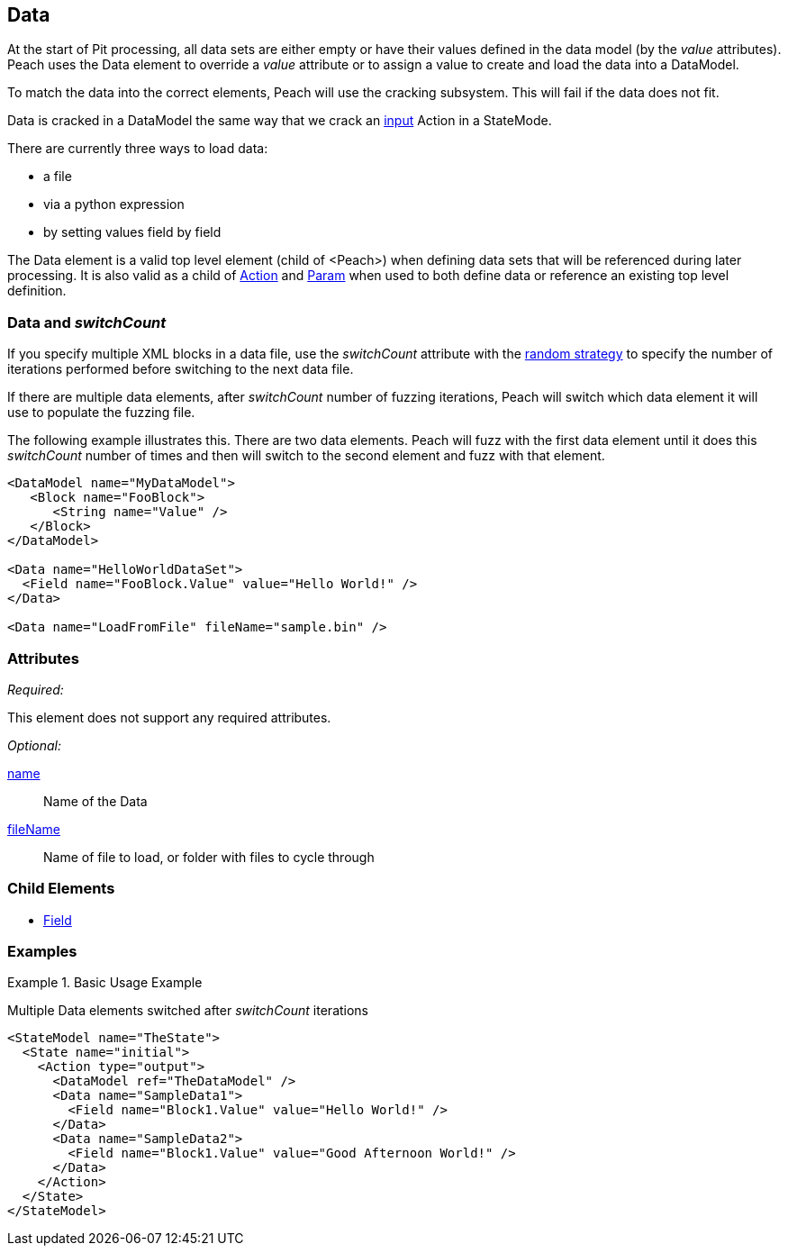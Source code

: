 <<<
[[Data]]

// Update - 04/04/2014
//  Lynn: Major edits

== Data

At the start of Pit processing, all data sets are either empty or have their values defined in the data model (by the _value_ attributes). Peach uses the Data element to override a _value_ attribute or to assign a value to create and load the data into a DataModel.

To match the data into the correct elements, Peach will use the cracking subsystem. This will fail if the data does not fit. 

Data is cracked in a DataModel the same way that we crack an xref:Action_input[input] Action in a StateMode. 

There are currently three ways to load data: 

* a file
* via a python expression
* by setting values field by field

The Data element is a valid top level element (child of <Peach>) when defining data sets that will be referenced during later processing.  It is also valid as a child of xref:Action[Action] and xref:Param[Param] when used to both define data or reference an existing top level definition.

=== Data and _switchCount_

If you specify multiple XML blocks in a data file, use the _switchCount_ attribute with the xref:MutationStrategies[random strategy] to specify the number of iterations performed before switching to the next data file.

If there are multiple data elements, after _switchCount_ number of fuzzing iterations, Peach will switch which data element it will use to populate the fuzzing file. 

The following example illustrates this. There are two data elements. Peach will fuzz with the first data element until it does this _switchCount_ number of times and then will switch to the second element and fuzz with that element.

[source,xml]
----

<DataModel name="MyDataModel">
   <Block name="FooBlock">
      <String name="Value" />
   </Block>
</DataModel>

<Data name="HelloWorldDataSet">
  <Field name="FooBlock.Value" value="Hello World!" />
</Data>

<Data name="LoadFromFile" fileName="sample.bin" />

----

=== Attributes

_Required:_

This element does not support any required attributes.

_Optional:_

xref:name[name]:: Name of the Data
xref:fileName[fileName]:: Name of file to load, or folder with files to cycle through

=== Child Elements

 * xref:Field[Field]
 
=== Examples

.Basic Usage Example
====================
Multiple Data elements switched after _switchCount_ iterations

[source,xml]
----

<StateModel name="TheState">
  <State name="initial">
    <Action type="output">
      <DataModel ref="TheDataModel" />
      <Data name="SampleData1">
        <Field name="Block1.Value" value="Hello World!" />
      </Data>
      <Data name="SampleData2">
        <Field name="Block1.Value" value="Good Afternoon World!" />
      </Data>
    </Action>
  </State>
</StateModel>
----
====================

